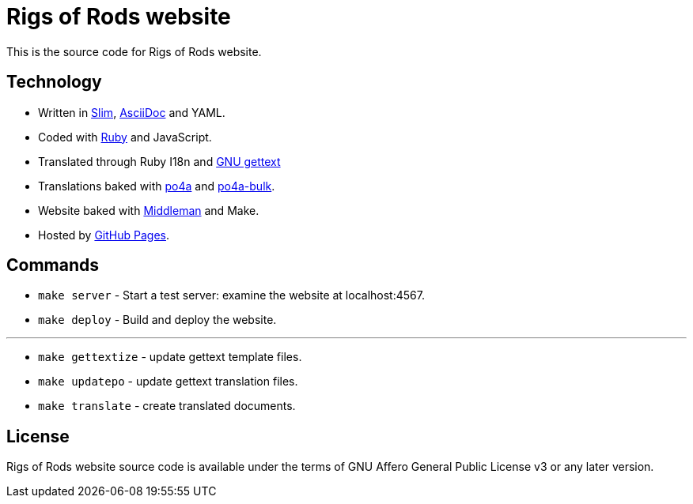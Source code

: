 = Rigs of Rods website

This is the source code for Rigs of Rods website.

== Technology
* Written in http://slim-lang.org[Slim], http://asciidoctor.org[AsciiDoc] and YAML.
* Coded with https://ruby-lang.org[Ruby] and JavaScript.
* Translated through Ruby I18n and https://www.gnu.org/software/gettext/[GNU gettext]

* Translations baked with https://po4a.alioth.debian.org/[po4a] and https://github.com/skybon/po4a-bulk[po4a-bulk].
* Website baked with https://middlemanapp.com[Middleman] and Make.

* Hosted by https://pages.github.com[GitHub Pages].

== Commands
* `make server` - Start a test server: examine the website at localhost:4567.
* `make deploy` - Build and deploy the website.

''''
* `make gettextize` - update gettext template files.
* `make updatepo` - update gettext translation files.
* `make translate` - create translated documents.

== License
Rigs of Rods website source code is available under the terms of GNU Affero General Public License v3 or any later version.
